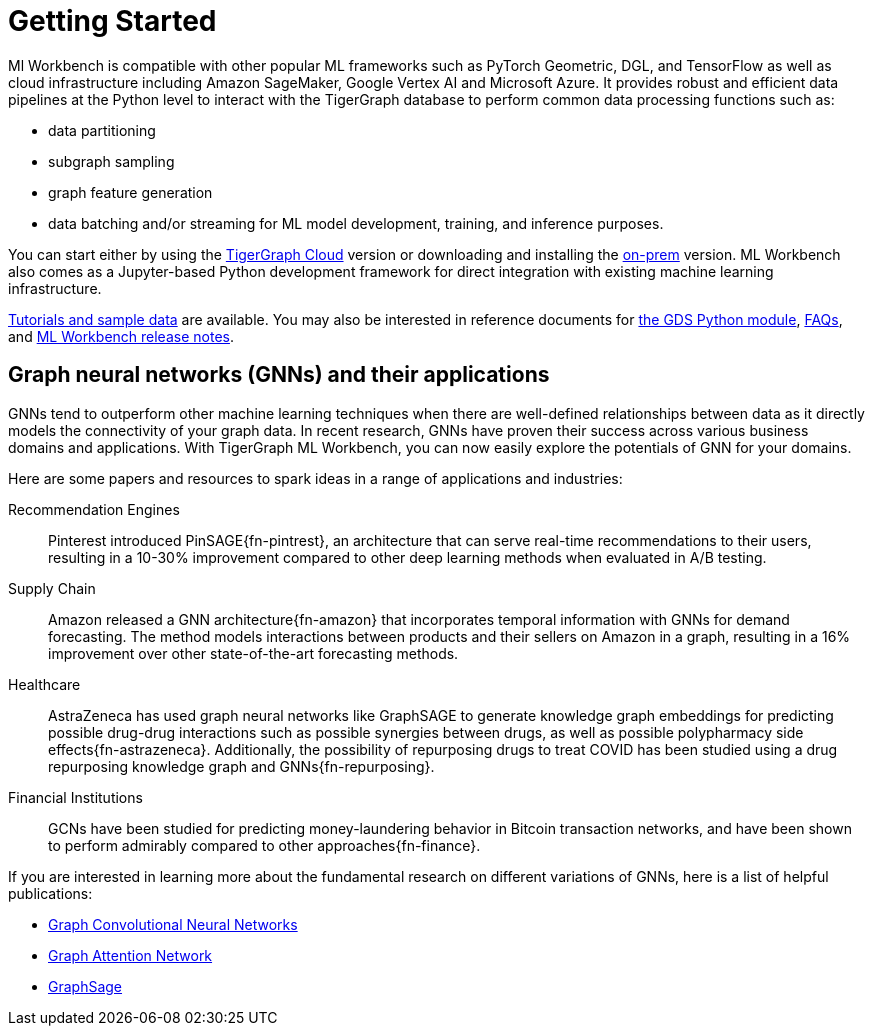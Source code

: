 = Getting Started

//xref:on-cloud:mlwb-service.adoc[The Kubeflow implementation of ML Workbench] is available in a fully-managed Jupyter notebook instance with:
//* on-demand computation
//* distributed AutoML for hyperparameter tuning
//* ML pipeline management & orchestration
//* model deployment and serverless production serving

Ml Workbench is compatible with other popular ML frameworks such as PyTorch Geometric, DGL, and TensorFlow as well as cloud infrastructure including Amazon SageMaker, Google Vertex AI and Microsoft Azure.
It provides robust and efficient data pipelines at the Python level to interact with the TigerGraph database to perform common data processing functions such as:

* data partitioning
* subgraph sampling
* graph feature generation
* data batching and/or streaming for ML model development, training, and inference purposes.

You can start either by using the xref:ml-workbench:on-cloud:on-tgcloud.adoc[TigerGraph Cloud] version or
downloading and installing the xref:ml-workbench:on-prem:index.adoc[on-prem] version.
ML Workbench also comes as a Jupyter-based Python development framework for direct integration with existing machine learning infrastructure.


xref:ml-workbench:tutorials:index.adoc[Tutorials and sample data] are available.
You may also be interested in reference documents for
xref:ml-workbench:faq:reference.adoc[the GDS Python module],
xref:ml-workbench:faq:index.adoc[FAQs],
and xref:ml-workbench:faq:release-notes.adoc[ML Workbench release notes].

== Graph neural networks (GNNs) and their applications

GNNs tend to outperform other machine learning techniques when there are well-defined relationships between data as it directly models the connectivity of your graph data.
In recent research, GNNs have proven their success across various business domains and applications.
With TigerGraph ML Workbench, you can now easily explore the potentials of GNN for your domains.

Here are some papers and resources to spark ideas in a range of applications and industries:

Recommendation Engines::
Pinterest introduced PinSAGE{fn-pintrest}, an architecture that can serve real-time recommendations to their users, resulting in a 10-30% improvement compared to other deep learning methods when evaluated in A/B testing.

Supply Chain::
Amazon released a GNN architecture{fn-amazon} that incorporates temporal information with GNNs for demand forecasting.
The method models interactions between products and their sellers on Amazon in a graph, resulting in a 16% improvement over other state-of-the-art forecasting methods.

Healthcare::
AstraZeneca has used graph neural networks like GraphSAGE to generate knowledge graph embeddings for predicting possible drug-drug interactions such as possible synergies between drugs, as well as possible polypharmacy side effects{fn-astrazeneca}.
Additionally, the possibility of repurposing drugs to treat COVID has been studied using a drug repurposing knowledge graph and GNNs{fn-repurposing}.

Financial Institutions::
GCNs have been studied for predicting money-laundering behavior in Bitcoin transaction networks, and have been shown to perform admirably compared to other approaches{fn-finance}.

If you are interested in learning more about the fundamental research on different variations of GNNs, here is a list of helpful publications:

* link:https://arxiv.org/abs/1609.02907[Graph Convolutional Neural Networks]
* link:https://arxiv.org/abs/1710.10903[Graph Attention Network]
* link:https://arxiv.org/abs/1706.02216[GraphSage]
